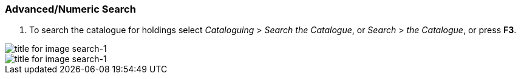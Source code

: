 Advanced/Numeric Search
~~~~~~~~~~~~~~~~~~~~~~~

1. To search the catalogue for holdings select _Cataloguing_ >  _Search the Catalogue_, or _Search_ > _the Catalogue_, or press *F3*.

image::media/cat/search-1.png[title for image search-1]
image::media/search-1.png[title for image search-1]
